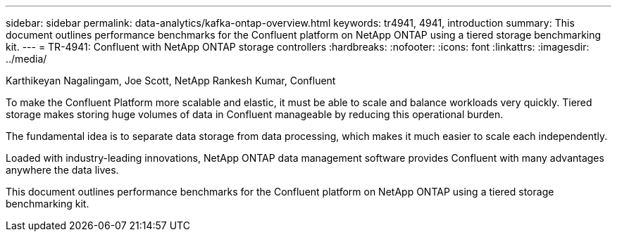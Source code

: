 ---
sidebar: sidebar
permalink: data-analytics/kafka-ontap-overview.html
keywords: tr4941, 4941, introduction
summary: This document outlines performance benchmarks for the Confluent platform on NetApp ONTAP using a tiered storage benchmarking kit.
---
= TR-4941: Confluent with NetApp ONTAP storage controllers
:hardbreaks:
:nofooter:
:icons: font
:linkattrs:
:imagesdir: ../media/

//
// This file was created with NDAC Version 2.0 (August 17, 2020)
//
// 2022-10-03 16:43:19.473990
//

Karthikeyan Nagalingam, Joe Scott, NetApp
Rankesh Kumar, Confluent

[.lead]
To make the Confluent Platform more scalable and elastic, it must be able to scale and balance workloads very quickly. Tiered storage makes storing huge volumes of data in Confluent manageable by reducing this operational burden. 

The fundamental idea is to separate data storage from data processing, which makes it much easier to scale each independently.

Loaded with industry-leading innovations, NetApp ONTAP data management software provides Confluent with many advantages anywhere the data lives.

This document outlines performance benchmarks for the Confluent platform on NetApp ONTAP using a tiered storage benchmarking kit.
